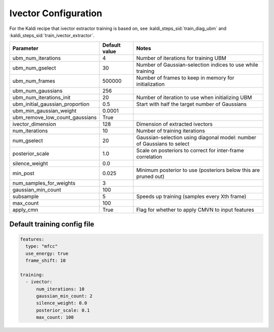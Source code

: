 
.. _configuration_ivector:

*********************
Ivector Configuration
*********************

For the Kaldi recipe that ivector extractor training is based on, see :kaldi_steps_sid:`train_diag_ubm` and :kaldi_steps_sid:`train_ivector_extractor`.

.. csv-table::
   :header: "Parameter", "Default value", "Notes"

   "ubm_num_iterations", 4, "Number of iterations for training UBM"
   "ubm_num_gselect", 30, "Number of Gaussian-selection indices to use while training"
   "ubm_num_frames", 500000, "Number of frames to keep in memory for initialization"
   "ubm_num_gaussians", 256, ""
   "ubm_num_iterations_init", 20, "Number of iteration to use when initializing UBM"
   "ubm_initial_gaussian_proportion", 0.5, "Start with half the target number of Gaussians"
   "ubm_min_gaussian_weight", 0.0001, ""
   "ubm_remove_low_count_gaussians", True, ""
   "ivector_dimension", 128, "Dimension of extracted ivectors"
   "num_iterations", 10, "Number of training iterations"
   "num_gselect", 20, "Gaussian-selection using diagonal model: number of Gaussians to select"
   "posterior_scale", 1.0, "Scale on posteriors to correct for inter-frame correlation"
   "silence_weight", 0.0, ""
   "min_post", 0.025, "Minimum posterior to use (posteriors below this are pruned out)"
   "num_samples_for_weights", 3, ""
   "gaussian_min_count", 100, ""
   "subsample", 5, "Speeds up training (samples every Xth frame)"
   "max_count", 100, ""
   "apply_cmn", True, "Flag for whether to apply CMVN to input features"


.. _default_ivector_training_config:

Default training config file
----------------------------

.. code-block:: yaml

   features:
     type: "mfcc"
     use_energy: true
     frame_shift: 10

   training:
     - ivector:
         num_iterations: 10
         gaussian_min_count: 2
         silence_weight: 0.0
         posterior_scale: 0.1
         max_count: 100
